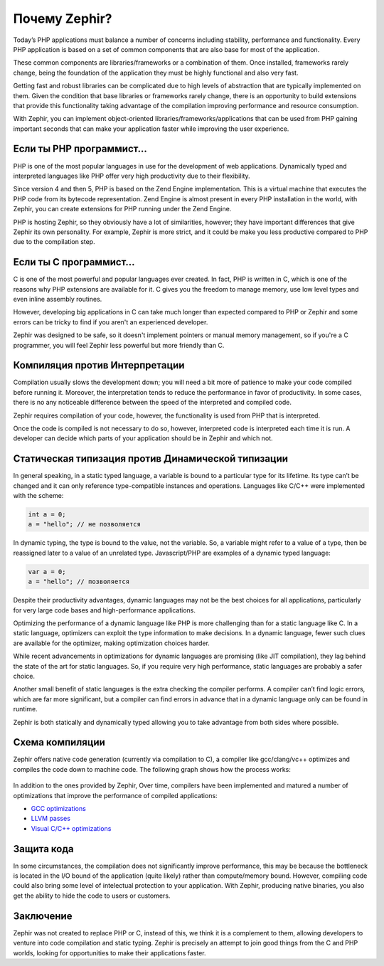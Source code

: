 Почему Zephir?
==============
Today’s PHP applications must balance a number of concerns including stability, performance and functionality.
Every PHP application is based on a set of common components that are also base for most of the application.

These common components are libraries/frameworks or a combination of them. Once installed, frameworks rarely
change, being the foundation of the application they must be highly functional and also very fast.

Getting fast and robust libraries can be complicated due to high levels of abstraction that are
typically implemented on them. Given the condition that base libraries or frameworks rarely change,
there is an opportunity to build extensions that provide this functionality taking advantage of the
compilation improving performance and resource consumption.

With Zephir, you can implement object-oriented libraries/frameworks/applications that can be used from
PHP gaining important seconds that can make your application faster while improving the user experience.

Если ты PHP программист...
--------------------------
PHP is one of the most popular languages in use for the development of web applications.
Dynamically typed and interpreted languages like PHP offer very high productivity due to their flexibility.

Since version 4 and then 5, PHP is based on the Zend Engine implementation. This is a virtual machine
that executes the PHP code from its bytecode representation. Zend Engine is almost present in every
PHP installation in the world, with Zephir, you can create extensions for PHP running under the
Zend Engine.

PHP is hosting Zephir, so they obviously have a lot of similarities, however; they have
important differences that give Zephir its own personality. For example, Zephir is more strict,
and it could be make you less productive compared to PHP due to the compilation step.

Если ты C программист...
------------------------
C is one of the most powerful and popular languages ever created. In fact, PHP is written in C,
which is one of the reasons why PHP extensions are available for it. C gives you the freedom to
manage memory, use low level types and even inline assembly routines.

However, developing big applications in C can take much longer than expected compared to PHP or Zephir
and some errors can be tricky to find if you aren't an experienced developer.

Zephir was designed to be safe, so it doesn't implement pointers or manual memory management, so
if you're a C programmer, you will feel Zephir less powerful but more friendly than C.

Компиляция против Интерпретации
-------------------------------
Compilation usually slows the development down; you will need a bit more of patience to make your code
compiled before running it. Moreover, the interpretation tends to reduce the performance in favor of
productivity. In some cases, there is no any noticeable difference between the speed of the
interpreted and compiled code.

Zephir requires compilation of your code, however, the functionality is used from PHP that is interpreted.

Once the code is compiled is not necessary to do so, however, interpreted code is interpreted each time
it is run. A developer can decide which parts of your application should be in Zephir and which not.

Статическая типизация против Динамической типизации
---------------------------------------------------
In general speaking, in a static typed language, a variable is bound to a particular type for its lifetime.
Its type can’t be changed and it can only reference type-compatible instances and operations.
Languages like C/C++ were implemented with the scheme:

.. code-block:: c

	int a = 0;
	a = "hello"; // не позволяется

In dynamic typing, the type is bound to the value, not the variable. So, a variable might refer
to a value of a type, then be reassigned later to a value of an unrelated type. Javascript/PHP are examples of
a dynamic typed language:

.. code-block:: zephir

	var a = 0;
	a = "hello"; // позволяется

Despite their productivity advantages, dynamic languages may not be the best choices for all applications,
particularly for very large code bases and high-performance applications.

Optimizing the performance of a dynamic language like PHP is more challenging than for a static language like C.
In a static language, optimizers can exploit the type information to make decisions. In a dynamic language,
fewer such clues are available for the optimizer, making optimization choices harder.

While recent advancements in optimizations for dynamic languages are promising (like JIT compilation),
they lag behind the state of the art for static languages. So, if you require very high performance,
static languages are probably a safer choice.

Another small benefit of static languages is the extra checking the compiler performs.
A compiler can’t find logic errors, which are far more significant,
but a compiler can find errors in advance that in a dynamic language only can be
found in runtime.

Zephir is both statically and dynamically typed allowing you to take advantage from both sides where
possible.

Схема компиляции
----------------
Zephir offers native code generation (currently via compilation to C), a compiler like gcc/clang/vc++
optimizes and compiles the code down to machine code. The following graph shows how the process works:

.. figure:: ../_static/img/scheme.png
    :align: center

In addition to the ones provided by Zephir, Over time, compilers have been implemented
and matured a number of optimizations that improve the performance of compiled applications:

* `GCC optimizations <http://gcc.gnu.org/onlinedocs/gcc-4.1.0/gcc/Optimize-Options.html>`_
* `LLVM passes <http://llvm.org/docs/Passes.html>`_
* `Visual C/C++ optimizations <http://msdn.microsoft.com/en-us/library/k1ack8f1.aspx>`_

Защита кода
-----------
In some circumstances, the compilation does not significantly improve performance, this may be because the bottleneck is located
in the I/O bound of the application (quite likely) rather than compute/memory bound.
However, compiling code could also bring some level of intelectual protection to your application.
With Zephir, producing native binaries, you also get the ability to hide the code to users or customers.

Заключение
----------
Zephir was not created to replace PHP or C, instead of this, we think it is a complement to them,
allowing developers to venture into code compilation and static typing.
Zephir is precisely an attempt to join good things from the C and PHP worlds,
looking for opportunities to make their applications faster.

